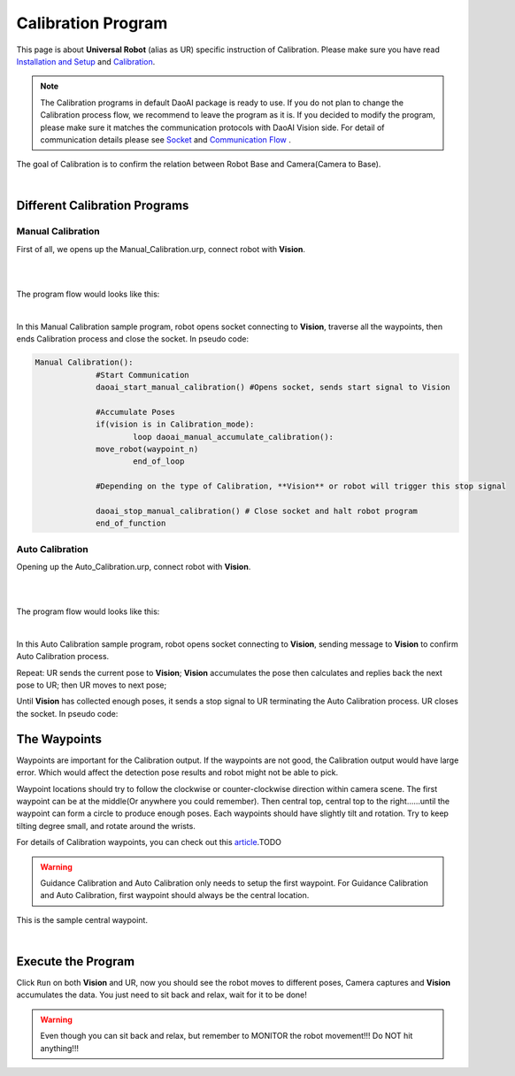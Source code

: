 Calibration Program
===============

This page is about **Universal Robot** (alias as UR) specific instruction of Calibration. Please make sure you have read `Installation and Setup <https://daoai-robotics-inc-daoai-vision-user-manual.readthedocs-hosted.com/en/latest/hardware/robot/ur_setup.html>`_ and `Calibration <https://daoai-robotics-inc-daoai-vision-user-manual.readthedocs-hosted.com/en/latest/hardware/robot/cali_pro.html>`_.

.. Note ::
	The Calibration programs in default DaoAI package is ready to use. If you do not plan to change the Calibration process flow, we recommend to leave the program as it is. 
	If you decided to modify the program, please make sure it matches the communication protocols with DaoAI Vision side. For detail of communication details please see `Socket <https://daoai-robotics-inc-daoai-vision-user-manual.readthedocs-hosted.com/en/latest/hardware/robot/socket.html>`_ and `Communication Flow <https://daoai-robotics-inc-daoai-vision-user-manual.readthedocs-hosted.com/en/latest/hardware/robot/comm.html>`_ .

The goal of Calibration is to confirm the relation between Robot Base and Camera(Camera to Base).

.. image:: Images/calibration_goal.png
    :align: center
    
|

Different Calibration Programs
-----------------------

Manual Calibration
**********************

First of all, we opens up the Manual_Calibration.urp, connect robot with **Vision**.

.. image:: Images/load_cali_pro.png
    :align: center
    
|

.. image:: Images/man_cali_pro.png
    :align: center
    
|

The program flow would looks like this:

.. image:: Images/man_cali_snap_1.png
    :align: center

.. image:: Images/man_cali_snap_2.png
    :align: center
    
|

In this Manual Calibration sample program, robot opens socket connecting to **Vision**, traverse all the waypoints, then ends Calibration process and close the socket. In pseudo code:

.. code-block:: python

   Manual Calibration():
		#Start Communication
		daoai_start_manual_calibration() #Opens socket, sends start signal to Vision

		#Accumulate Poses
		if(vision is in Calibration_mode):
			loop daoai_manual_accumulate_calibration():
                move_robot(waypoint_n)
			end_of_loop

		#Depending on the type of Calibration, **Vision** or robot will trigger this stop signal
        
		daoai_stop_manual_calibration() # Close socket and halt robot program
		end_of_function


Auto Calibration
**********************
Opening up the Auto_Calibration.urp, connect robot with **Vision**.

.. image:: Images/auto_cali_flows.png
    :align: center
    
|

.. image:: Images/setup_auto_cali.png
    :align: center
    
|

The program flow would looks like this:

.. image:: Images/auto_pro.png
    :align: center
    
|

In this Auto Calibration sample program, robot opens socket connecting to **Vision**, sending message to **Vision** to confirm Auto Calibration process. 

Repeat: UR sends the current pose to **Vision**; **Vision** accumulates the pose then calculates and replies back the next pose to UR; then UR moves to next pose; 

Until **Vision** has collected enough poses, it sends a stop signal to UR terminating the Auto Calibration process. UR closes the socket. 
In pseudo code:

.. code-block:: python
	Auto_Calibration():
		daoai_start_auto_calibration()
		Loop daoai_auto_accumulate_calibration():
			robot_move(receive_pose)
		end_of_loop

	end_of_function


The Waypoints
-----------------------

Waypoints are important for the Calibration output. If the waypoints are not good, the Calibration output would have large error. Which would affect the detection pose results and robot might not be able to pick.

Waypoint locations should try to follow the clockwise or counter-clockwise direction within camera scene. The first waypoint can be at the middle(Or anywhere you could remember). Then central top, central top to the right......until the waypoint can form a circle to produce enough poses.
Each waypoints should have slightly tilt and rotation. Try to keep tilting degree small, and rotate around the wrists.

For details of Calibration waypoints, you can check out this `article <TODO>`_.TODO

.. warning ::
	Guidance Calibration and Auto Calibration only needs to setup the first waypoint. For Guidance Calibration and Auto Calibration, first waypoint should always be the central location.

.. image:: Images/cali_centre_waypoint.png
    :align: center
    
This is the sample central waypoint. 

|

Execute the Program
-----------------------

Click ``Run`` on both **Vision** and UR, now you should see the robot moves to different poses, Camera captures and **Vision** accumulates the data. You just need to sit back and relax, wait for it to be done!

.. warning ::
	Even though you can sit back and relax, but remember to MONITOR the robot movement!!! Do NOT hit anything!!!
